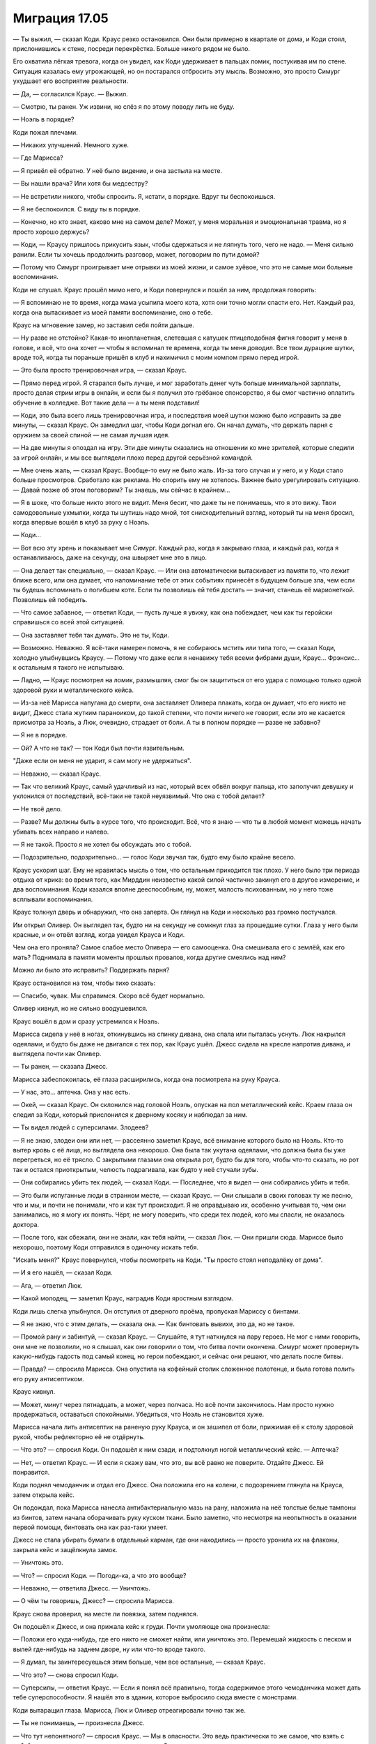 ﻿Миграция 17.05
################
— Ты выжил, — сказал Коди.
Краус резко остановился. Они были примерно в квартале от дома, и Коди стоял, прислонившись к стене, посреди перекрёстка. Больше никого рядом не было.

Его охватила лёгкая тревога, когда он увидел, как Коди удерживает в пальцах ломик, постукивая им по стене. Ситуация казалась ему угрожающей, но он постарался отбросить эту мысль. Возможно, это просто Симург ухудшает его восприятие реальности.

— Да, — согласился Краус. — Выжил.

— Смотрю, ты ранен. Уж извини, но слёз я по этому поводу лить не буду.

— Ноэль в порядке?

Коди пожал плечами.

— Никаких улучшений. Немного хуже.

— Где Марисса?

— Я привёл её обратно. У неё было видение, и она застыла на месте.

— Вы нашли врача? Или хотя бы медсестру?

— Не встретили никого, чтобы спросить. Я, кстати, в порядке. Вдруг ты беспокоишься.

— Я не беспокоился. С виду ты в порядке.

— Конечно, но кто знает, каково мне на самом деле? Может, у меня моральная и эмоциональная травма, но я просто хорошо держусь?

— Коди, — Краусу пришлось прикусить язык, чтобы сдержаться и не ляпнуть того, чего не надо. — Меня сильно ранили. Если ты хочешь продолжить разговор, может, поговорим по пути домой?

— Потому что Симург проигрывает мне отрывки из моей жизни, и самое хуёвое, что это не самые мои больные воспоминания.

Коди не слушал. Краус прошёл мимо него, и Коди повернулся и пошёл за ним, продолжая говорить: 

— Я вспоминаю не то время, когда мама усыпила моего кота, хотя они точно могли спасти его. Нет. Каждый раз, когда она вытаскивает из моей памяти воспоминание, оно о тебе.

Краус на мгновение замер, но заставил себя пойти дальше.

— Ну разве не отстойно? Какая-то инопланетная, слетевшая с катушек птицеподобная фигня говорит у меня в голове, и всё, что она хочет — чтобы я вспоминал те времена, когда ты меня доводил. Все твои дурацкие шутки, вроде той, когда ты пораньше пришёл в клуб и нахимичил с моим компом прямо перед игрой.

— Это была просто тренировочная игра, — сказал Краус.

— Прямо перед игрой. Я старался быть лучше, и мог заработать денег чуть больше минимальной зарплаты, просто делая стрим игры в онлайн, и если бы я получил это грёбаное спонсорство, я бы смог частично оплатить обучение в колледже. Вот такие дела — а ты меня подставил!

— Коди, это была всего лишь тренировочная игра, и последствия моей шутки можно было исправить за две минуты, — сказал Краус. Он замедлил шаг, чтобы Коди догнал его. Он начал думать, что держать парня с оружием за своей спиной — не самая лучшая идея.

— На две минуты я опоздал на игру. Эти две минуты сказались на отношении ко мне зрителей, которые следили за игрой онлайн, и мы все выглядели плохо перед другой серьёзной командой.

— Мне очень жаль, — сказал Краус. Вообще-то ему не было жаль. Из-за того случая и у него, и у Коди стало больше просмотров. Сработало как реклама. Но спорить ему не хотелось. Важнее было урегулировать ситуацию. — Давай позже об этом поговорим? Ты знаешь, мы сейчас в крайнем...

— Я в шоке, что больше никто этого не видит. Меня бесит, что даже ты не понимаешь, что я это вижу. Твои самодовольные ухмылки, когда ты шутишь надо мной, тот снисходительный взгляд, который ты на меня бросил, когда впервые вошёл в клуб за руку с Ноэль.

— Коди...

— Вот всю эту хрень и показывает мне Симург. Каждый раз, когда я закрываю глаза, и каждый раз, когда я останавливаюсь, даже на секунду, она швыряет мне это в лицо.

— Она делает так специально, — сказал Краус. — Или она автоматически вытаскивает из памяти то, что лежит ближе всего, или она думает, что напоминание тебе от этих событиях принесёт в будущем больше зла, чем если ты будешь вспоминать о погибшем коте. Если ты позволишь ей тебя достать — значит, станешь её марионеткой. Позволишь ей победить.

— Что самое забавное, — ответил Коди, — пусть лучше я увижу, как она побеждает, чем как ты геройски справишься со всей этой ситуацией.

— Она заставляет тебя так думать. Это не ты, Коди.

— Возможно. Неважно. Я всё-таки намерен помочь, я не собираюсь мстить или типа того, — сказал Коди, холодно улыбнувшись Краусу. — Потому что даже если я ненавижу тебя всеми фибрами души, Краус... Фрэнсис... к остальным я такого не испытываю.

— Ладно, — Краус посмотрел на ломик, размышляя, смог бы он защититься от его удара с помощью только одной здоровой руки и металлического кейса.

— Из-за неё Марисса напугана до смерти, она заставляет Оливера плакать, когда он думает, что его никто не видит, Джесс стала жутким параноиком, до такой степени, что почти ничего не говорит, если это не касается присмотра за Ноэль, а Люк, очевидно, страдает от боли. А ты в полном порядке — разве не забавно?

— Я не в порядке.

— Ой? А что не так? — тон Коди был почти язвительным.

"Даже если он меня не ударит, я сам могу не удержаться".

— Неважно, — сказал Краус.

— Так что великий Краус, самый удачливый из нас, который всех обвёл вокруг пальца, кто заполучил девушку и уклонился от последствий, всё-таки не такой неуязвимый. Что она с тобой делает?

— Не твоё дело.

— Разве? Мы должны быть в курсе того, что происходит. Всё, что я знаю — что ты в любой момент можешь начать убивать всех направо и налево.

— Я не такой. Просто я не хотел бы обсуждать это с тобой.

— Подозрительно, подозрительно... — голос Коди звучал так, будто ему было крайне весело.

Краус ускорил шаг. Ему не нравилась мысль о том, что остальным приходится так плохо. У него было три периода отдыха от крика: во время того, как Мирддин неизвестно какой силой частично закинул его в другое измерение, и два воспоминания. Коди казался вполне дееспособным, ну, может, малость психованным, но у него тоже всплывали воспоминания.

Краус толкнул дверь и обнаружил, что она заперта. Он глянул на Коди и несколько раз громко постучался.

Им открыл Оливер. Он выглядел так, будто ни на секунду не сомкнул глаз за прошедшие сутки. Глаза у него были красные, и он отвёл взгляд, когда увидел Крауса и Коди.

Чем она его проняла? Самое слабое место Оливера — его самооценка. Она смешивала его с землёй, как его мать? Поднимала в памяти моменты прошлых провалов, когда другие смеялись над ним?

Можно ли было это исправить? Поддержать парня?

Краус остановился на том, чтобы тихо сказать:

— Спасибо, чувак. Мы справимся. Скоро всё будет нормально.

Оливер кивнул, но не сильно воодушевился.

Краус вошёл в дом и сразу устремился к Ноэль.

Марисса сидела у неё в ногах, откинувшись на спинку дивана, она спала или пыталась уснуть. Люк накрылся одеялами, и будто бы даже не двигался с тех пор, как Краус ушёл. Джесс сидела на кресле напротив дивана, и выглядела почти как Оливер.

— Ты ранен, — сказала Джесс.

Марисса забеспокоилась, её глаза расширились, когда она посмотрела на руку Крауса. 

— У нас, это... аптечка. Она у нас есть.

— Окей, — сказал Краус. Он склонился над головой Ноэль, опуская на пол металлический кейс. Краем глаза он следил за Коди, который прислонился к дверному косяку и наблюдал за ним.

— Ты видел людей с суперсилами. Злодеев?

— Я не знаю, злодеи они или нет, — рассеянно заметил Краус, всё внимание которого было на Ноэль. Кто-то вытер кровь с её лица, но выглядела она нехорошо. Она была так укутана одеялами, что должна была бы уже перегреться, но её трясло. С закрытыми глазами она открыла рот, будто бы для того, чтобы что-то сказать, но рот так и остался приоткрытым, челюсть подрагивала, как будто у неё стучали зубы.

— Они собирались убить тех людей, — сказал Коди. — Последнее, что я видел — они собирались убить и тебя.

— Это были испуганные люди в странном месте, — сказал Краус. — Они слышали в своих головах ту же песню, что и мы, и почти не понимали, что и как тут происходит. Я не оправдываю их, особенно учитывая то, чем они занимались, но я могу их понять. Чёрт, не могу поверить, что среди тех людей, кого мы спасли, не оказалось доктора.

— После того, как сбежали, они не знали, как тебя найти, — сказал Люк. — Они пришли сюда. Мариссе было нехорошо, поэтому Коди отправился в одиночку искать тебя.

"Искать меня?" Краус повернулся, чтобы посмотреть на Коди. "Ты просто стоял неподалёку от дома".

— И я его нашёл, — сказал Коди.

— Ага, — ответил Люк.

— Какой молодец, — заметил Краус, наградив Коди яростным взглядом.

Коди лишь слегка улыбнулся. Он отступил от дверного проёма, пропуская Мариссу с бинтами.

— Я не знаю, что с этим делать, — сказала она. — Как бинтовать вывихи, это да, но не такое.

— Промой рану и забинтуй, — сказал Краус. — Слушайте, я тут наткнулся на пару героев. Не мог с ними говорить, они мне не позволили, но я слышал, как они говорили о том, что битва почти окончена. Симург может провернуть какую-нибудь гадость под самый конец, но герои побеждают, и сейчас они решают, что делать после битвы.

— Правда? — спросила Марисса. Она опустила на кофейный столик сложенное полотенце, и была готова полить его руку антисептиком.

Краус кивнул.

— Может, минут через пятнадцать, а может, через полчаса. Но всё почти закончилось. Нам просто нужно продержаться, оставаться спокойными. Убедиться, что Ноэль не становится хуже.

Марисса начала лить антисептик на раненую руку Крауса, и он зашипел от боли, прижимая её к столу здоровой рукой, чтобы рефлекторно её не отдёрнуть.

— Что это? — спросил Коди. Он подошёл к ним сзади, и подтолкнул ногой металлический кейс. — Аптечка?

— Нет, — ответил Краус. — И если я скажу вам, что это, вы всё равно не поверите. Отдайте Джесс. Ей понравится.

Коди поднял чемоданчик и отдал его Джесс. Она положила его на колени, с подозрением глянула на Крауса, затем открыла кейс.

Он подождал, пока Марисса нанесла антибактериальную мазь на рану, наложила на неё толстые белые тампоны из бинтов, затем начала оборачивать руку куском ткани. Было заметно, что несмотря на неопытность в оказании первой помощи, бинтовать она как раз-таки умеет.

Джесс не стала убирать бумаги в отдельный карман, где они находились — просто уронила их на флаконы, закрыла кейс и защёлкнула замок.

— Уничтожь это.

— Что? — спросил Коди. — Погоди-ка, а что это вообще?

— Неважно, — ответила Джесс. — Уничтожь.

— О чём ты говоришь, Джесс? — спросила Марисса.

Краус снова проверил, на месте ли повязка, затем поднялся.

Он подошёл к Джесс, и она прижала кейс к груди. Почти умоляюще она произнесла:

— Положи его куда-нибудь, где его никто не сможет найти, или уничтожь это. Перемешай жидкость с песком и вылей где-нибудь на заднем дворе, ну или что-то вроде такого.

— Я думал, ты заинтересуешься этим больше, чем все остальные, — сказал Краус.

— Что это? — снова спросил Коди.

— Суперсилы, — ответил Краус. — Если я понял всё правильно, тогда содержимое этого чемоданчика может дать тебе суперспособности. Я нашёл это в здании, которое выбросило сюда вместе с монстрами.

Коди вытаращил глаза. Марисса, Люк и Оливер отреагировали точно так же.

— Ты не понимаешь, — произнесла Джесс.

— Что тут непонятного? — спросил Краус. — Мы в опасности. Это ведь практически то же самое, что взять с собой оружие, когда выходишь на опасные улицы?

— Это вообще не то же самое, — ответила Джесс. — Суперсилы — это навсегда. Если содержимое флакона сработает, оно изменит твою жизнь. Конечно, в том случае, если это не ловушка. Возможно, это яд, если оно пришло из того же места и той же культуры, что и те монстры.

Интуиция или паранойя — но что-то говорило ему, что Джесс опять утаивает важную информацию.

Краус прочистил горло и объяснил:

— Я нашёл это в разрушенном офисе или лаборатории. Они это продают — из документов, которые ты только что просматривала, то есть из той строки, что я успел зацепить взглядом, я предположил, что у них там что-то типа магазина. Спрашивается, зачем им так тщательно их готовить, с кучей бумаг, упаковкой в дорогой кейс и защитную пену, только чтобы отравить своих клиентов?

— Я не говорю, что это яд...

— Именно так и говоришь, — возразил Краус.

— Нет, я имею в виду, это просто пример. Есть множество вариантов, что может пойти не так. Нам нельзя рисковать. Только не тогда, когда у нас есть и другие поводы для беспокойства.

Да, она снова уклоняется от темы.

— Это суперсилы? — спросил Коди. Он потянулся к кейсу, но Джесс постаралась повернуться так, чтобы закрыть контейнер собой, не дав Коди добраться до содержимого. — Серьёзно? И сколько там?

— Шесть флаконов, — ответил Краус, но смотрел при этом на Джесс.

— Это шесть доз? — спросил Люк.

— Краус, — сказала Джесс. — Ладно тебе. Ты знаешь, в каком мы положении. Ты знаешь, что в этом нет ничего хорошего. Неужели ты не хочешь вернуть всё как было?

— Погоди-ка. По твоим словам понятно, что за всем этим стоит нечто большее, — сказал Люк. — Вы до этого шептались о чём-то вдвоём. Это не...

— Люк, — прервал его Краус, — слушай, ты ведь меня знаешь? Лучше, чем все остальные.

— В общем, да, — ответил Люк, искоса глянув на Ноэль.

— Ну, лучше чем все из нас, кто сейчас в сознании, — уточнил Краус, хотя не совсем был в этом уверен. — И ты хорошо знаешь Джесс. Так что ты можешь нам поверить, если я скажу, что да, происходит ещё кое-что, но мы действуем на общее благо, когда не раскрываем всех подробностей?

— Я тебе не доверяю, — сказал Коди.

— Ты ведь никакой херни не задумал? — спросил Люк, игнорируя Коди. — Знаешь, ты ведь раньше откалывал такие номера. Знаю, что сейчас не время для шуток, и обычно твой здравый смысл не позволил бы тебе что-то подобное делать, когда мы в такой жопе, но это пение в наших головах заставляет нас вести себя странно, и... — он замешкался.

— Никакого подвоха. Если ты не доверяешь мне лично, поверь хотя бы, что я не буду ничего подобного затевать, пока Ноэль в таком состоянии. Есть более важные вещи.

Люк нахмурился. 

— Ладно. Я тебе поверю. Не подведи нас.

Краус кивнул с серьёзным выражением лица. Он глубоко вдохнул, затем обратился к главному источнику проблем. Джесс.

— Джесс, ты же больше всех следила за миром супергероев, — заметил Краус. — Ты следила за нашими местными мелкими героями и злодеями, и теми немногими, кто покрупнее. Ты следила за новостями Земли Бет и знаешь, что происходило между настоящими героями и злодеями. Разве нет? Как я и сказал Люку насчёт того, что для меня важнее всего — этот ящик у меня не на первом месте. И не на втором, и даже не на третьем. Вот чтоб мне провалиться. Но это же не пустяк!

— Как это "не на первом месте"? — спросил Коди. — Это же суперсилы.

— Заткнись! — взорвался Краус, голос был гораздо громче и грубее, чем ему хотелось бы.

В комнате воцарилась тишина. Единственным звуком был крик в их головах, приглушенные звуки отдалённой битвы, и тихое шуршание со стороны Ноэль. Она беспокойно возилась на диване.

Краус опустился на колени рядом с Ноэль и убрал волосы с её лица. Затем повернулся и сел на пол спиной к дивану, держа её за руку. 

— Джесс. Давай внимательно прочитаем бумаги из кейса. Попробуем понять, правда это или мистификация, можем ли мы их использовать. Если нет — то вдруг их можно будет продать? Деньги нам понадобятся.

— Ты не понимаешь, — сказала она.

— Да, ты права, я не понимаю. Но я и не смогу, если ты не объяснишь, а у меня сложилось впечатление, что ты не собираешься это делать.

— Если ты возьмёшь документы, ты решишь, что стоит попробовать.

— Возможно, нам всем стоит.

— Мы не можем.

Он вздохнул.

Она продолжила:

— А если я открою кейс, чтобы отдать тебе бумаги — вы отберёте у меня его со всем содержимым, а я не смогу встать с места, чтобы отнять его у вас.

— Мы не будем так поступать, — сказал Краус. — Просто... вытащи бумаги, передай их нам, а кейс оставь у себя, пока мы не решим, что с ним делать.

— Единогласно? — спросила Джесс.

— Не знаю насчёт единогласия... — он увидел, как она изменилась в лице, — но, по крайней мере, мы основательно это обсудим.

Она кивнула. Открыла кейс, вытащила из него документы и протянула ему. Краус потянулся за бумагами, но Коди выхватил их из руки Джесс.

Краус глубоко вдохнул, медленно выдохнул. Спокойно. Коди просто под влиянием Симург.

— Шесть формул, — сказал Коди. — Каждая из них даёт силу разного типа. Тут не говорится точно, какую силу можно получить. Описание очень смутное.

Марисса снова подошла к Краусу, чтобы проверить, как там Ноэль. У него ёкнуло сердце, когда он заметил, что у неё перестали стучать зубы. Ему пришлось приложить ладонь ко рту Ноэль, чтобы убедиться, что она всё ещё дышит.

— Это дорогая штука. Семизначный ценник, — добавил Коди.

Джесс покачала головой.

— На второй странице говорится что-то о целой куче физических и психологических проверок, — сказала она. — Подумайте сами. Почему? Логично предположить, что именно по этой причине нам не стоит их использовать. Они уверены, что не стоит людям с психологическими проблемами принимать эти формулы, а мы находимся под влиянием Симург. Мы все сейчас немного невротики.

— Мы можем подождать, — сказал Краус.

— Не то чтобы я был на стороне Джесс, — сказал Люк, — но ты сам себе противоречишь. Ты говорил, что мы должны их использовать, чтобы защитить себя, а теперь ты говоришь, что нам нужно подождать, пока всё закончится? Зачем нам нужно будет от чего-то защищаться, когда Симург уйдёт?

Краус покачал головой, глянув на Джесс. Она не поддержала его.

"Потому что даже когда Симург уйдёт, нам как-то нужно будет попасть домой".

— Я... ладно, я не знаю, — сказал Краус, у которого не получилось придумать нормального ответа, который бы не раскрывал всей правды.

— Чёрт, — сказал Коди, вытаращив глаза от удивления. — Джесс, ты до какого места дочитала?

— Первые несколько страниц.

— А эту часть? — он перекинул несколько первых страниц за последние, и вернул бумаги в руки Джесс, указывая на конкретное место.

Краус посмотрел на Ноэль, и тихо сжал её руку. Она в ответ слабо пожала его ладонь.

— Ты очнулась? — прошептал он.

Марисса наклонилась над ней.

— Она и правда очнулась?

Ноэль ничего не ответила. Краус покачал головой:

— Мне показалось, что она мне отвечает.

Марисса потрепала его по плечу.

— Ребя-ата! — Коди был в восторге.

Краусу хотелось его прибить. Такое поведение, такой восторг — когда Ноэль может быть при смерти? Так радоваться ёбаным суперсилам, когда друг серьёзно ранен?

— Погоди. Дай-ка их мне, — Коди снова взял бумаги у Джесс. — Слушайте. "Клиенту номер три необходимо знать, что продукт может влиять на церебральный паралич", бла-бла, чё-то там про юридическую ответственность, никаких гарантий, бла-бла-бла, да где же это было? Ага. "Продукт способен вызвать частичное или полное излечение".

Все замолчали. Больше чем один взгляд устремился в сторону Джесс.

— Я... у меня же не ДЦП, — сказала она.

— Но церебральный паралич — это же неполадка с мозгами? — спросил Коди. — С самой сложной и нежной частью человеческого тела. Если что-то может починить твой мозг — то, может, и остальное сможет вылечить? Давай я дальше прочитаю, это же...

— Нет, — отрезала Джесс. — Даже если так. Особенно если так. Я не буду это пить. И вам, ребята, тоже не позволю.

— Почему? — спросил Коди. — Почему "особенно"?

— Потому что!

— У тебя паранойя, — сказал Люк. — Ты так думаешь из-за пения в голове.

— Совсем нет! Я знаю. Я читала обо всём этом! О ней! Вот именно это она и делает!

— Что "именно это"? — спросил Краус.

— Как думаешь, почему они так напуганы? Почему там ограда, за которой солдаты, готовые застрелить тебя? Ты вообще понимаешь, почему они остаются за пределами зоны слышимости? — она показала на Крауса. — Почему герои, которые увидели Крауса, не стали его слушать?

— Из-за музыки. Из-за того, что мы резкие, непредсказуемые, — сказал Оливер.

— Для решения этой проблемы хватило бы и слезоточивого газа. Ну или солдат с оружием! Почему бы и нет, если больше девяноста процентов жителей эвакуировано?

— Тогда почему? — спросил Краус.

— Потому что вот что она делает. Вот почему её так боятся. Бегемот сжигает людей дотла на расстоянии в сотню метров от себя, Левиафан затапливает или разрушает огромные площади земной поверхности. Миллионы жертв за один день. Но Симург — вот кто пугает их больше всего. Вы видели, как она сражается, как уклоняется от ударов и блокирует их. Она видит будущее.

Краус кивнул.

— Я подозревал об этом, но...

— Нет, — перебила его Джесс. Её глаза расширились от страха. — Послушайте меня! Она появилась в том городе в Швейцарии. В первый раз. Затем, спустя какое-то время, запела. Стала швыряться вокруг зданиями, привела атомную электростанцию в критическое состояние, подняла ветер с радиоактивной пылью, убила нескольких героев, довела людей до беспорядков и паники своей песней. Ну, типа, как и остальные Губители, так?

Краус не шелохнулся, ожидая продолжения. Он увидел, как кивают Марисса и Оливер.

— А полгода спустя? Перспективный учёный покончил с собой. Ещё один человек попытался взорвать телестанцию, чтобы его девушка к нему вернулась. Супергерой убил премьер-министра, а тот, кто пришёл ему на смену, начал в стране войну. Все эти люди были рядом, когда появилась Симург. Друзья того супергероя говорили, что до встречи с Симург с ним всё было в порядке. А потом он покатился по наклонной. Ещё что-то было, я сейчас не могу вспомнить, что именно. Но тоже очень плохое.

— Не понимаю, — сказал Люк.

— Такие случаи продолжают происходить. Каждый раз, когда она появляется. Каждый раз люди, которые слышат ту же песню, что у нас в головах, слетают с катушек. Дела идут наперекосяк. Люди ломаются, срываются, рушатся их жизни, или они делают что-то такое, из-за чего случается ещё что-то, что становится причиной глобальной катастрофы. А тот учёный, который предположительно работал над экологически чистым источником энергии, способным снабжать целые города? У него погибли жена и дети, а сам он стал суперзлодеем, он сделал целью своей жизни убийство всех, кто пытается с помощью суперсил сделать мир лучше. Есть и другие. Всё повторяется с каждым её приходом. Она никогда не причиняла столько же ущерба, сколько Левиафан и Бегемот, то есть непосредственно в тот момент, когда приходила, но самое страшное всегда случается потом.

— Так она... что? Делает из людей убийц?

— Нет, — ответила Джесс. — Не совсем. Она не меняет образ твоих мыслей. Без непосредственного вмешательства. Это больше подсознательное... ну... вроде "причины и следствия". Каждый раз, как она приходит, она выбирает несколько человек, и превращает их в управляемые мины замедленного действия, чтобы они сделали возможными какие-то ужасные события, которые произойдут спустя недели, месяцы или годы после того, как эти люди с ней столкнулись.

Краус посмотрел на кейс.

— И ты думаешь, что кейс — тоже к этому относится? К причинам и следствию?

Джесс издала короткий, высокий смешок, в котором не было ни тени юмора. 

— А разве нет? Разве это не набор невероятных совпадений — что мы оказались здесь, в этой ситуации, заперты внутри её радиуса действия, и Краус пошёл за доктором для Ноэль, а вместо него нашёл это? Я знаю, что вы все думаете. Что эта штука, возможно, позволит мне снова ходить. Если сработает. А может, у каждого из нас появятся суперспособности. Но Симург видит то, что произойдёт. Наверняка. И она — не на нашей стороне. Как бы она это ни делала, она уже сложила все события в хитроумную ловушку, которая начинается и заканчивается наебаловом.

Люк покачал головой.

— Но ты не можешь... если так думать, то мы не можем предпринять ни одного действия, которое не было бы заранее просчитано и не повернуло бы события развиваться по наихудшему сценарию.

Джесс снова кратко рассмеялась. В уголках её глаз стояли слёзы. 

— Если она выбрала нас, а этот кейс заставляет меня думать, что это именно так, то мы обречены. Точка. Каждый раз, когда она появляется, люди рядом с ней становятся ходячими бомбами с таймером. Мы не воспользуемся содержимым кейса — мы всё равно будем играть роли, которые она расписала для нас в своей игре, и произойдёт что-нибудь ужасное. Но если мы используем его содержимое? Та же фигня, мы будем выполнять предусмотренные ею действия, только вот последствия будут ещё хуже, потому что всё, что мы сможем наделать с суперсилами, будет на несколько порядков... ну не знаю... суперсильнее.

— Должно же быть что-то... — сказал Люк. Он поморщился, когда поменял положение тела и шевельнул ногой. — Что мы сможем сделать.

Джесс покачала головой и сказала:

— Не может быть, чтобы исход был в нашу пользу, потому что она предсказывает все исходы. Вот почему мне не хотелось вам ничего рассказывать.

Никто ничего ей не ответил. Краус посмотрел на остальных, увидел широко распахнутые глаза Мариссы, увидел, как Оливер сидит, обхватив руками колени. Как у Люка вытянулось лицо.

Джесс продолжила.

— Солдаты за оградой? Они тоже это знают. Вот почему они боятся нас, Оливер. Они думают, что мы что-то скажем или сделаем, чем-то натолкнём их на какую-то мысль, разложим у них в головах всё по полочкам, и они закончат тем, что погибнут в автокатастрофе или прикончат собственных жён. Карантин тут делается не против эпидемий или вирусов или чего-то подобного. Это карантин против причинно-следственных связей. Карантин, ограничивающий нашу способность влиять на внешний мир.

— Не обязательно всё именно так, — сказал Краус.

Джесс пожала плечами, и с горечью произнесла:

— Может быть и нет. Может быть, тебе необходимо вслушиваться в песню, чтобы она взломала тебе мозг и определила, как именно ты будешь действовать, а иначе люди слишком сложны для неё, чтобы их предсказать. Наше поведение, наши эмоции и страх — возможно, лишь побочный эффект взлома мозгов. Или вообще все эти теории неверны, и она действительно настолько могущественная. Но Симург есть Симург. Она более уязвима, чем два других Губителя, не может выстоять долго в силовом противостоянии. Но последствия?

Джесс спихнула кейс с колен на пол.

— Последствия — вот что в ней самое плохое.

Краус уставился на металлический кейс.

Возможно, прошла минута, пока Краус уверился в том, что происходит именно это: крик в голове становится всё тише. Ещё через две минуты он полностью исчез.

Тишина. Абсолютная тишина, без крика в головах, без грохота и разрушений в нескольких километрах от них, без обычного городского шума.

Джесс начала всхлипывать, первой прервав молчание. Больше никто к ней не присоединился. Остальные, как подозревал Краус, просто ещё не осознали. Только Джесс могла обдумать ситуацию во всей её полноте, только она знала все подробности, подмечала все детали и могла составить из них цельную картину происходящего и поверить в неё.

Краус почувствовал, как влага застилает его глаза, больше за Джесс, чем за себя, хоть это и казалось странным. Отчасти причиной была усталость, огромное психическое напряжение, которое они испытывали. Он мог подняться, подойти к ней, поддержать — вот только как сказать кому-то, что всё будет хорошо, когда все признаки указывают на обратное?

Но он всё равно был не таким человеком, который смог бы подобрать нужные слова. Ему никогда не приходилось утешать людей, он не знал, как это делается. Его беспокоило, что он может запороть такой момент, а Джесс была отличной девчонкой. Она не заслужила запоротой попытки утешения.

Нет. Он будет вести себя так, как умеет. Краус сморгнул слёзы с глаз, прочистил горло и надел на лицо самоуверенную улыбку:

— Не понял, чего вы все так грузанулись. Неужели всё настолько плохо?

Джесс издала звук, будто поперхнулась — что-то среднее между рыданием, фырканьем, икотой и смехом.

Краус увидел устремлённые на себя недоверчивые взгляды, и не мог не улыбнуться.

— Засранец, — сказал Люк, но он тоже улыбался.

Коди повернулся и вышел из комнаты, сильно пнув что-то по дороге, когда проходил через коридор. Если до этого казалось, что напряжение в комнате немного разрядилось, то это ощущение угасло с его уходом.

Комната снова погрузилась в тишину. По крайней мере, как отметил Краус, Джесс больше не плакала.

Краус всё ещё держал Ноэль за руку, переплетая её пальцы со своими. Он приподнял её ладонь и поцеловал её тыльную сторону. Взгляд его упал на металлический кейс.

"Возможно, это не мы, — подумал он. — Возможно, она выбрала других людей, а нас просто случайно закинуло в этот мир. Возможно, мы вылечим Ноэль, найдём дорогу домой, и всё это останется просто страшным воспоминанием".

Он выдохнул — тихий, ироничный смешок, прозвучавший на одной ноте. У него получилось отвлечь Джесс, он помог ей почувствовать себя чуть-чуть получше. Но себя он отвлечь не смог бы, даже рассказывая самые смешные шутки.